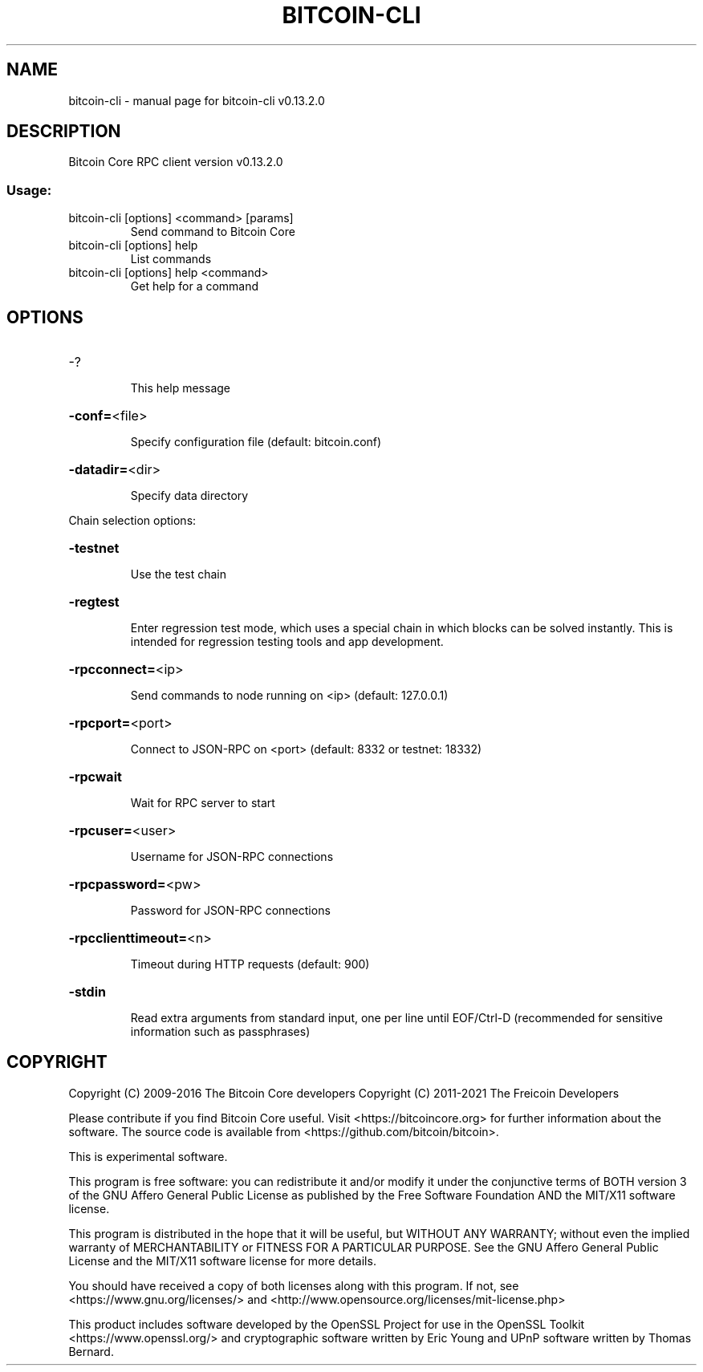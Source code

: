 .\" DO NOT MODIFY THIS FILE!  It was generated by help2man 1.47.4.
.TH BITCOIN-CLI "1" "December 2016" "bitcoin-cli v0.13.2.0" "User Commands"
.SH NAME
bitcoin-cli \- manual page for bitcoin-cli v0.13.2.0
.SH DESCRIPTION
Bitcoin Core RPC client version v0.13.2.0
.SS "Usage:"
.TP
bitcoin\-cli [options] <command> [params]
Send command to Bitcoin Core
.TP
bitcoin\-cli [options] help
List commands
.TP
bitcoin\-cli [options] help <command>
Get help for a command
.SH OPTIONS
.HP
\-?
.IP
This help message
.HP
\fB\-conf=\fR<file>
.IP
Specify configuration file (default: bitcoin.conf)
.HP
\fB\-datadir=\fR<dir>
.IP
Specify data directory
.PP
Chain selection options:
.HP
\fB\-testnet\fR
.IP
Use the test chain
.HP
\fB\-regtest\fR
.IP
Enter regression test mode, which uses a special chain in which blocks
can be solved instantly. This is intended for regression testing
tools and app development.
.HP
\fB\-rpcconnect=\fR<ip>
.IP
Send commands to node running on <ip> (default: 127.0.0.1)
.HP
\fB\-rpcport=\fR<port>
.IP
Connect to JSON\-RPC on <port> (default: 8332 or testnet: 18332)
.HP
\fB\-rpcwait\fR
.IP
Wait for RPC server to start
.HP
\fB\-rpcuser=\fR<user>
.IP
Username for JSON\-RPC connections
.HP
\fB\-rpcpassword=\fR<pw>
.IP
Password for JSON\-RPC connections
.HP
\fB\-rpcclienttimeout=\fR<n>
.IP
Timeout during HTTP requests (default: 900)
.HP
\fB\-stdin\fR
.IP
Read extra arguments from standard input, one per line until EOF/Ctrl\-D
(recommended for sensitive information such as passphrases)
.SH COPYRIGHT
Copyright (C) 2009-2016 The Bitcoin Core developers
Copyright (C) 2011-2021 The Freicoin Developers

Please contribute if you find Bitcoin Core useful. Visit
<https://bitcoincore.org> for further information about the software.
The source code is available from <https://github.com/bitcoin/bitcoin>.

This is experimental software.

This program is free software: you can redistribute it and/or modify
it under the conjunctive terms of BOTH version 3 of the GNU Affero
General Public License as published by the Free Software Foundation
AND the MIT/X11 software license.

This program is distributed in the hope that it will be useful, but
WITHOUT ANY WARRANTY; without even the implied warranty of
MERCHANTABILITY or FITNESS FOR A PARTICULAR PURPOSE.  See the GNU
Affero General Public License and the MIT/X11 software license for
more details.

You should have received a copy of both licenses along with this
program.  If not, see <https://www.gnu.org/licenses/> and
<http://www.opensource.org/licenses/mit-license.php>

This product includes software developed by the OpenSSL Project for use in the
OpenSSL Toolkit <https://www.openssl.org/> and cryptographic software written
by Eric Young and UPnP software written by Thomas Bernard.
